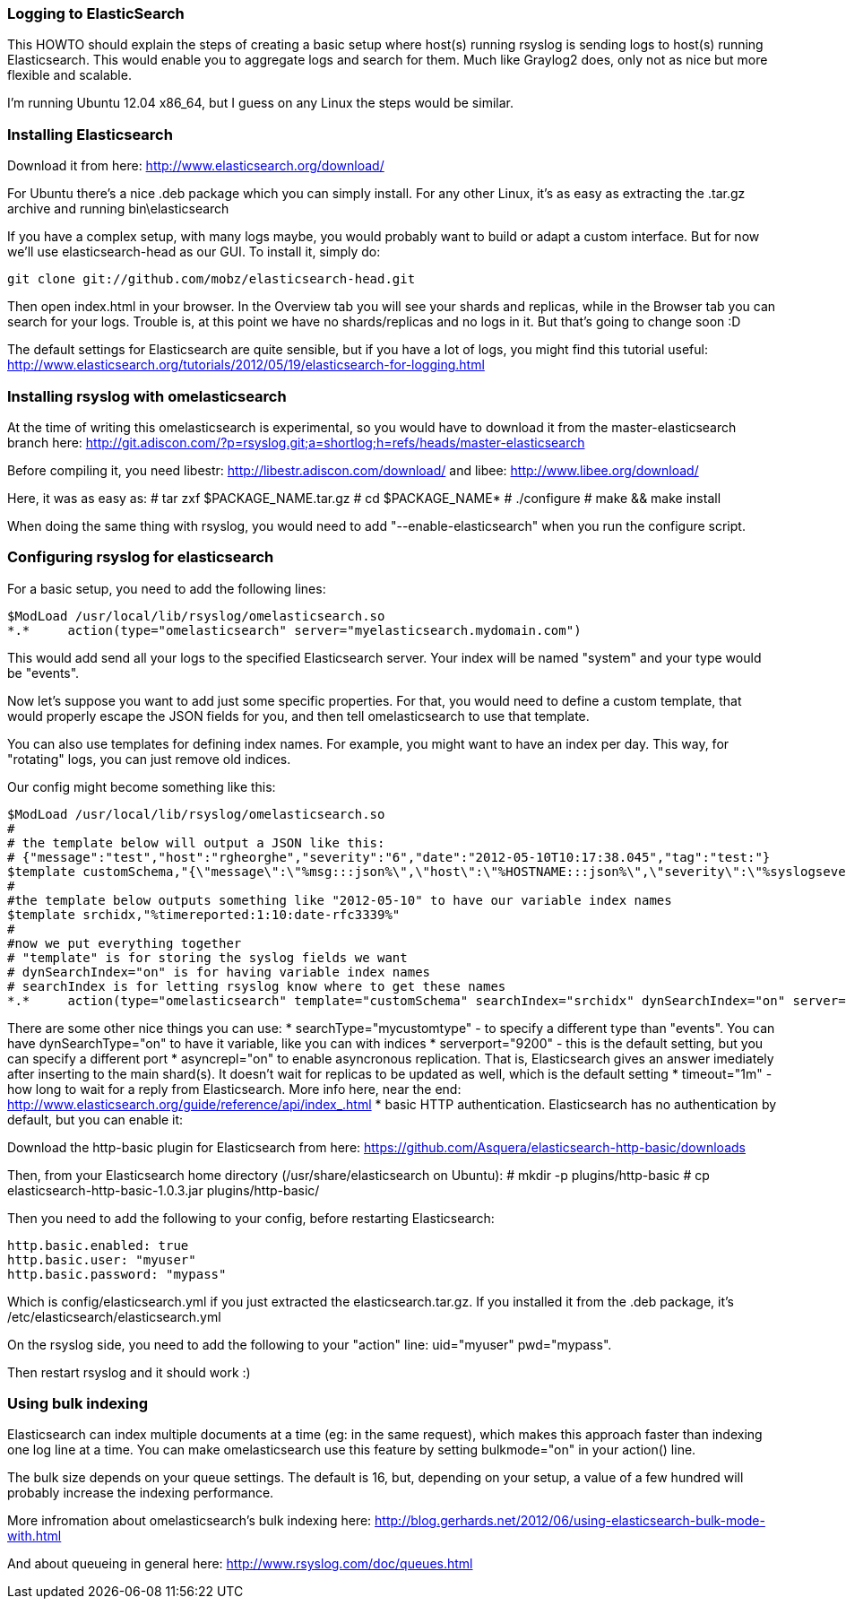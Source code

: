 ### Logging to ElasticSearch ###

This HOWTO should explain the steps of creating a basic setup where host(s) running rsyslog 
is sending logs to host(s) running Elasticsearch.  This would enable you to aggregate logs 
and search for them. Much like Graylog2 does, only not as nice but more flexible and scalable.

I'm running Ubuntu 12.04 x86_64, but I guess on any Linux the steps would be similar.

### Installing Elasticsearch ###
Download it from here: http://www.elasticsearch.org/download/

For Ubuntu there's a nice .deb package which you can simply install. For any other Linux, 
it's as easy as extracting the .tar.gz archive and running bin\elasticsearch

If you have a complex setup, with many logs maybe, you would probably want to build or 
adapt a custom interface. But for now we'll use elasticsearch-head as our GUI. To install
it, simply do:

    git clone git://github.com/mobz/elasticsearch-head.git

Then open index.html in your browser. In the Overview tab you will see your shards and 
replicas, while in the Browser tab you can search for your logs. Trouble is, at this
point we have no shards/replicas and no logs in it.  But that's going to change soon :D

The default settings for Elasticsearch are quite sensible, but if you have a lot of
logs, you might find this tutorial useful:
http://www.elasticsearch.org/tutorials/2012/05/19/elasticsearch-for-logging.html

### Installing rsyslog with omelasticsearch ###
At the time of writing this omelasticsearch is experimental, so you would have to 
download it from the master-elasticsearch branch here:
http://git.adiscon.com/?p=rsyslog.git;a=shortlog;h=refs/heads/master-elasticsearch

Before compiling it, you need libestr:
http://libestr.adiscon.com/download/
and libee:
http://www.libee.org/download/

Here, it was as easy as:
 # tar zxf $PACKAGE_NAME.tar.gz
 # cd $PACKAGE_NAME*
 # ./configure
 # make && make install

When doing the same thing with rsyslog, you would need to add "--enable-elasticsearch" 
when you run the configure script.

### Configuring rsyslog for elasticsearch ###
For a basic setup, you need to add the following lines:

    $ModLoad /usr/local/lib/rsyslog/omelasticsearch.so
    *.*     action(type="omelasticsearch" server="myelasticsearch.mydomain.com")

This would add send all your logs to the specified Elasticsearch server. Your index will be named "system" and your type would be "events".

Now let's suppose you want to add just some specific properties. For that, you would need to define a custom template, that would properly escape the JSON fields for you, and then tell omelasticsearch to use that template.

You can also use templates for defining index names. For example, you might want to have an index per day. This way, for "rotating" logs, you can just remove old indices.

Our config might become something like this:

 $ModLoad /usr/local/lib/rsyslog/omelasticsearch.so
 #
 # the template below will output a JSON like this:
 # {"message":"test","host":"rgheorghe","severity":"6","date":"2012-05-10T10:17:38.045","tag":"test:"}
 $template customSchema,"{\"message\":\"%msg:::json%\",\"host\":\"%HOSTNAME:::json%\",\"severity\":\"%syslogseverity%\",\"date\":\"%timereported:1:19:date-rfc3339%.%timereported:1:3:date-subseconds%\",\"tag\":\"%syslogtag:::json%\"}"
 #
 #the template below outputs something like "2012-05-10" to have our variable index names
 $template srchidx,"%timereported:1:10:date-rfc3339%"
 #
 #now we put everything together
 # "template" is for storing the syslog fields we want
 # dynSearchIndex="on" is for having variable index names
 # searchIndex is for letting rsyslog know where to get these names
 *.*     action(type="omelasticsearch" template="customSchema" searchIndex="srchidx" dynSearchIndex="on" server="myserver")

There are some other nice things you can use:
* searchType="mycustomtype" - to specify a different type than "events". You can have dynSearchType="on" to have it variable, like you can with indices
* serverport="9200" - this is the default setting, but you can specify a different port
* asyncrepl="on" to enable asyncronous replication. That is, Elasticsearch gives an answer imediately after inserting to the main shard(s). It doesn't wait for replicas to be updated as well, which is the default setting
* timeout="1m" - how long to wait for a reply from Elasticsearch. More info here, near the end: http://www.elasticsearch.org/guide/reference/api/index_.html
* basic HTTP authentication. Elasticsearch has no authentication by default, but you can enable it:

Download the http-basic plugin for Elasticsearch from here:
https://github.com/Asquera/elasticsearch-http-basic/downloads

Then, from your Elasticsearch home directory (/usr/share/elasticsearch on Ubuntu):
 # mkdir -p plugins/http-basic
 # cp elasticsearch-http-basic-1.0.3.jar plugins/http-basic/

Then you need to add the following to your config, before restarting Elasticsearch:

 http.basic.enabled: true
 http.basic.user: "myuser"
 http.basic.password: "mypass"

Which is config/elasticsearch.yml if you just extracted the elasticsearch.tar.gz. If you installed it from the .deb package, it's /etc/elasticsearch/elasticsearch.yml

On the rsyslog side, you need to add the following to your "action" line: uid="myuser" pwd="mypass".

Then restart rsyslog and it should work :)

### Using bulk indexing ###
Elasticsearch can index multiple documents at a time (eg: in the same request), which makes this approach faster than indexing one log line at a time. You can make omelasticsearch use this feature by setting bulkmode="on" in your action() line.

The bulk size depends on your queue settings. The default is 16, but, depending on your setup, a value of a few hundred will probably increase the indexing performance.

More infromation about omelasticsearch's bulk indexing here:
http://blog.gerhards.net/2012/06/using-elasticsearch-bulk-mode-with.html

And about queueing in general here:
http://www.rsyslog.com/doc/queues.html